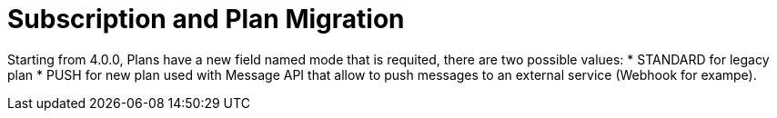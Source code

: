 = Subscription and Plan Migration

Starting from 4.0.0, Plans have a new field named mode that is requited, there are two possible values:
* STANDARD for legacy plan
* PUSH for new plan used with Message API that allow to push messages to an external service (Webhook for exampe).